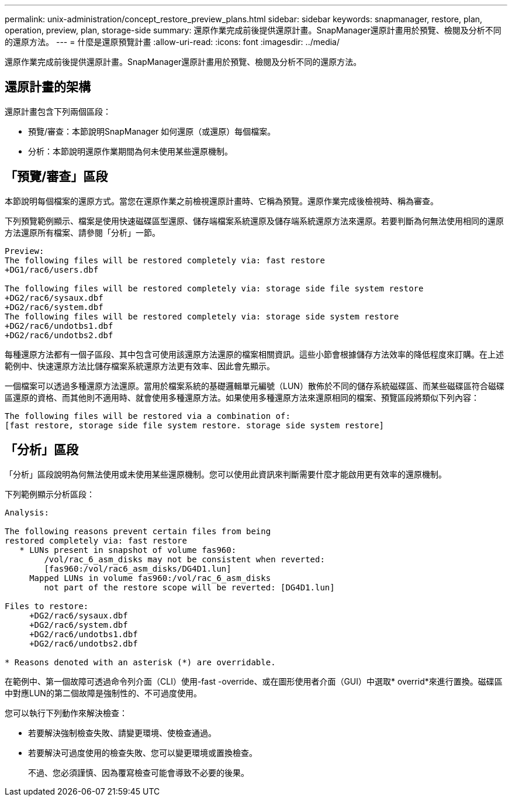 ---
permalink: unix-administration/concept_restore_preview_plans.html 
sidebar: sidebar 
keywords: snapmanager, restore, plan, operation, preview, plan, storage-side 
summary: 還原作業完成前後提供還原計畫。SnapManager還原計畫用於預覽、檢閱及分析不同的還原方法。 
---
= 什麼是還原預覽計畫
:allow-uri-read: 
:icons: font
:imagesdir: ../media/


[role="lead"]
還原作業完成前後提供還原計畫。SnapManager還原計畫用於預覽、檢閱及分析不同的還原方法。



== 還原計畫的架構

還原計畫包含下列兩個區段：

* 預覽/審查：本節說明SnapManager 如何還原（或還原）每個檔案。
* 分析：本節說明還原作業期間為何未使用某些還原機制。




== 「預覽/審查」區段

本節說明每個檔案的還原方式。當您在還原作業之前檢視還原計畫時、它稱為預覽。還原作業完成後檢視時、稱為審查。

下列預覽範例顯示、檔案是使用快速磁碟區型還原、儲存端檔案系統還原及儲存端系統還原方法來還原。若要判斷為何無法使用相同的還原方法還原所有檔案、請參閱「分析」一節。

[listing]
----
Preview:
The following files will be restored completely via: fast restore
+DG1/rac6/users.dbf

The following files will be restored completely via: storage side file system restore
+DG2/rac6/sysaux.dbf
+DG2/rac6/system.dbf
The following files will be restored completely via: storage side system restore
+DG2/rac6/undotbs1.dbf
+DG2/rac6/undotbs2.dbf
----
每種還原方法都有一個子區段、其中包含可使用該還原方法還原的檔案相關資訊。這些小節會根據儲存方法效率的降低程度來訂購。在上述範例中、快速還原方法比儲存檔案系統還原方法更有效率、因此會先顯示。

一個檔案可以透過多種還原方法還原。當用於檔案系統的基礎邏輯單元編號（LUN）散佈於不同的儲存系統磁碟區、而某些磁碟區符合磁碟區還原的資格、而其他則不適用時、就會使用多種還原方法。如果使用多種還原方法來還原相同的檔案、預覽區段將類似下列內容：

[listing]
----
The following files will be restored via a combination of:
[fast restore, storage side file system restore. storage side system restore]
----


== 「分析」區段

「分析」區段說明為何無法使用或未使用某些還原機制。您可以使用此資訊來判斷需要什麼才能啟用更有效率的還原機制。

下列範例顯示分析區段：

[listing]
----
Analysis:

The following reasons prevent certain files from being
restored completely via: fast restore
   * LUNs present in snapshot of volume fas960:
        /vol/rac_6_asm_disks may not be consistent when reverted:
        [fas960:/vol/rac6_asm_disks/DG4D1.lun]
     Mapped LUNs in volume fas960:/vol/rac_6_asm_disks
        not part of the restore scope will be reverted: [DG4D1.lun]

Files to restore:
     +DG2/rac6/sysaux.dbf
     +DG2/rac6/system.dbf
     +DG2/rac6/undotbs1.dbf
     +DG2/rac6/undotbs2.dbf

* Reasons denoted with an asterisk (*) are overridable.
----
在範例中、第一個故障可透過命令列介面（CLI）使用-fast -override、或在圖形使用者介面（GUI）中選取* overrid*來進行置換。磁碟區中對應LUN的第二個故障是強制性的、不可過度使用。

您可以執行下列動作來解決檢查：

* 若要解決強制檢查失敗、請變更環境、使檢查通過。
* 若要解決可過度使用的檢查失敗、您可以變更環境或置換檢查。
+
不過、您必須謹慎、因為覆寫檢查可能會導致不必要的後果。


